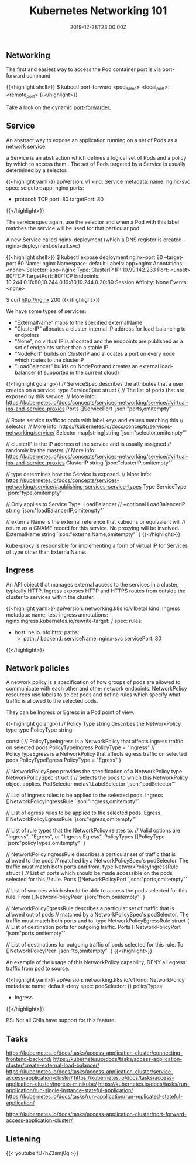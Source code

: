 #+TITLE: Kubernetes Networking 101
#+DATE: 2019-12-28T23:00:00Z

** Networking

The first and easiest way to access the Pod container port is via port-forward command:

{{<highlight shell>}}
$ kubectl port-forward <pod_name> <local_port>:<remote_port>
{{</highlight>}}

Take a look on the dynamic [[https://github.com/knabben/forwarder][port-forwarder.]]

** Service

An abstract way to expose an application running on a set of Pods as a network service.

a Service is an abstraction which defines a logical set of Pods and a policy by which to access them .
The set of Pods targeted by a Service is usually determined by a selector.

{{<highlight yaml>}}
apiVersion: v1
kind: Service
metadata:
  name: nginx-svc
spec:
  selector:
    app: nginx
  ports:
    - protocol: TCP
      port: 80
      targetPort: 80
{{</highlight>}}

The service spec again, use the selector and when a Pod with this label matches the service will be used for that particular pod.

A new Service called nginx-deployment (which a DNS register is created - nginx-deployment.default.svc)

{{<highlight shell>}}
$ kubectl expose deployment nginx--port 80 --target-port 80
Name:              nginx
Namespace:         default
Labels:            app=nginx
Annotations:       <none>
Selector:          app=nginx
Type:              ClusterIP
IP:                10.99.142.233
Port:              <unset>  80/TCP
TargetPort:        80/TCP
Endpoints:         10.244.0.18:80,10.244.0.19:80,10.244.0.20:80
Session Affinity:  None
Events:            <none>

$ curl http://nginx
200
{{</highlight>}}

We have some types of services:

+ "ExternalName" maps to the specified externalName
+ "ClusterIP" allocates a cluster-internal IP address for load-balancing to endpoints
+ "None", no virtual IP is allocated and the endpoints are published as a set of endpoints rather than a stable IP
+ "NodePort" builds on ClusterIP and allocates a port on every node which routes to the clusterIP
+ "LoadBalancer" builds on NodePort and creates an external load-balancer (if supported in the current cloud)
 
{{<highlight golang>}}
// ServiceSpec describes the attributes that a user creates on a service.
type ServiceSpec struct {
	// The list of ports that are exposed by this service.
	// More info: https://kubernetes.io/docs/concepts/services-networking/service/#virtual-ips-and-service-proxies
	Ports []ServicePort `json:"ports,omitempty"`

	// Route service traffic to pods with label keys and values matching this
	// selector.
	// More info: https://kubernetes.io/docs/concepts/services-networking/service/
	Selector map[string]string `json:"selector,omitempty"`

	// clusterIP is the IP address of the service and is usually assigned
	// randomly by the master.
	// More info: https://kubernetes.io/docs/concepts/services-networking/service/#virtual-ips-and-service-proxies
	ClusterIP string `json:"clusterIP,omitempty"`

	// type determines how the Service is exposed.
	// More info: https://kubernetes.io/docs/concepts/services-networking/service/#publishing-services-service-types
	Type ServiceType `json:"type,omitempty"`

	// Only applies to Service Type: LoadBalancer
	// +optional
	LoadBalancerIP string `json:"loadBalancerIP,omitempty"`

	// externalName is the external reference that kubedns or equivalent will
	// return as a CNAME record for this service. No proxying will be involved.
	ExternalName string `json:"externalName,omitempty"`
}
{{</highlight>}}

kube-proxy is responsible for implementing a form of virtual IP for Services of type other than ExternalName.

** Ingress

An API object that manages external access to the services in a cluster, typically HTTP.
Ingress exposes HTTP and HTTPS routes from outside the cluster to services within the cluster.

{{<highlight yaml>}}
apiVersion: networking.k8s.io/v1beta1
kind: Ingress
metadata:
  name: test-ingress
  annotations:
    nginx.ingress.kubernetes.io/rewrite-target: /
spec:
  rules:
  - host: hello.info
    http:
      paths:
      - path: /
        backend:
          serviceName: nginx-svc
          servicePort: 80
{{</highlight>}}

** Network policies

A network policy is a specification of how groups of pods are allowed to communicate with each other and other network endpoints.
NetworkPolicy resources use labels to select pods and define rules which specify what traffic is allowed to the selected pods.

They can be Ingress or Egress in a Pod point of view.

{{<highlight golang>}}
// Policy Type string describes the NetworkPolicy type
type PolicyType string

const (
	// PolicyTypeIngress is a NetworkPolicy that affects ingress traffic on selected pods
	PolicyTypeIngress PolicyType = "Ingress"
	// PolicyTypeEgress is a NetworkPolicy that affects egress traffic on selected pods
	PolicyTypeEgress PolicyType = "Egress"
)

// NetworkPolicySpec provides the specification of a NetworkPolicy
type NetworkPolicySpec struct {
	// Selects the pods to which this NetworkPolicy object applies. 
	PodSelector metav1.LabelSelector `json:"podSelector"`

	// List of ingress rules to be applied to the selected pods.
	Ingress []NetworkPolicyIngressRule `json:"ingress,omitempty"`

	// List of egress rules to be applied to the selected pods.
	Egress []NetworkPolicyEgressRule `json:"egress,omitempty"`

	// List of rule types that the NetworkPolicy relates to.
	// Valid options are "Ingress", "Egress", or "Ingress,Egress".
	PolicyTypes []PolicyType `json:"policyTypes,omitempty"`
}

// NetworkPolicyIngressRule describes a particular set of traffic that is allowed to the pods
// matched by a NetworkPolicySpec's podSelector. The traffic must match both ports and from.
type NetworkPolicyIngressRule struct {
	// List of ports which should be made accessible on the pods selected for this
	// rule.
  Ports []NetworkPolicyPort `json:"ports,omitempty"`

	// List of sources which should be able to access the pods selected for this rule.
	From []NetworkPolicyPeer `json:"from,omitempty"`
}

// NetworkPolicyEgressRule describes a particular set of traffic that is allowed out of pods
// matched by a NetworkPolicySpec's podSelector. The traffic must match both ports and to.
type NetworkPolicyEgressRule struct {
	// List of destination ports for outgoing traffic.
	Ports []NetworkPolicyPort `json:"ports,omitempty"`

	// List of destinations for outgoing traffic of pods selected for this rule.
	To []NetworkPolicyPeer `json:"to,omitempty"`
}
{{</highlight>}}

An example of the usage of this NetworkPolicy capability, DENY all egress traffic from pod to source.


{{<highlight yaml>}}
apiVersion: networking.k8s.io/v1
kind: NetworkPolicy
metadata:
  name: default-deny
spec:
  podSelector: {}
  policyTypes:
  - Ingress
{{</highlight>}}

PS: Not all CNIs have support for this feature.

** Tasks

https://kubernetes.io/docs/tasks/access-application-cluster/connecting-frontend-backend/
https://kubernetes.io/docs/tasks/access-application-cluster/create-external-load-balancer/
https://kubernetes.io/docs/tasks/access-application-cluster/service-access-application-cluster/
https://kubernetes.io/docs/tasks/access-application-cluster/ingress-minikube/
https://kubernetes.io/docs/tasks/run-application/run-single-instance-stateful-application/
https://kubernetes.io/docs/tasks/run-application/run-replicated-stateful-application/

https://kubernetes.io/docs/tasks/access-application-cluster/port-forward-access-application-cluster/
** Listening 

{{< youtube fU7hZ3smj0g >}}
